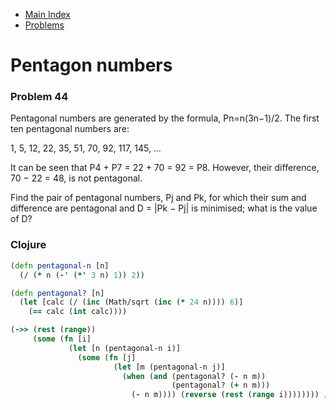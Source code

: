 + [[../index.org][Main Index]]
+ [[./index.org][Problems]]

* Pentagon numbers
*** Problem 44
Pentagonal numbers are generated by the formula, Pn=n(3n−1)/2. The first ten
pentagonal numbers are:

1, 5, 12, 22, 35, 51, 70, 92, 117, 145, ...

It can be seen that P4 + P7 = 22 + 70 = 92 = P8. However, their difference, 70 −
22 = 48, is not pentagonal.

Find the pair of pentagonal numbers, Pj and Pk, for which their sum and
difference are pentagonal and D = |Pk − Pj| is minimised; what is the value of
D?

*** Clojure
#+BEGIN_SRC clojure
  (defn pentagonal-n [n]
    (/ (* n (-' (*' 3 n) 1)) 2))

  (defn pentagonal? [n]
    (let [calc (/ (inc (Math/sqrt (inc (* 24 n)))) 6)]
      (== calc (int calc))))

  (->> (rest (range))
       (some (fn [i]
               (let [n (pentagonal-n i)]
                 (some (fn [j]
                         (let [m (pentagonal-n j)]
                           (when (and (pentagonal? (- n m))
                                      (pentagonal? (+ n m)))
                             (- n m)))) (reverse (rest (range i)))))))) ;; => 5482660
#+END_SRC
